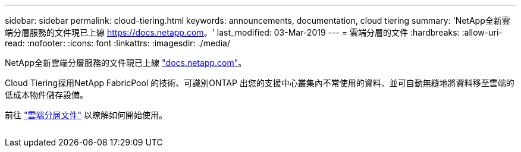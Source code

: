 ---
sidebar: sidebar 
permalink: cloud-tiering.html 
keywords: announcements, documentation, cloud tiering 
summary: 'NetApp全新雲端分層服務的文件現已上線 https://docs.netapp.com[]。' 
last_modified: 03-Mar-2019 
---
= 雲端分層的文件
:hardbreaks:
:allow-uri-read: 
:nofooter: 
:icons: font
:linkattrs: 
:imagesdir: ./media/


[role="lead"]
NetApp全新雲端分層服務的文件現已上線 https://docs.netapp.com["docs.netapp.com"^]。

Cloud Tiering採用NetApp FabricPool 的技術、可識別ONTAP 出您的支援中心叢集內不常使用的資料、並可自動無縫地將資料移至雲端的低成本物件儲存設備。

前往 https://docs.netapp.com/us-en/cloud-tiering/["雲端分層文件"^] 以瞭解如何開始使用。

image:cloud-tiering.gif[""]

